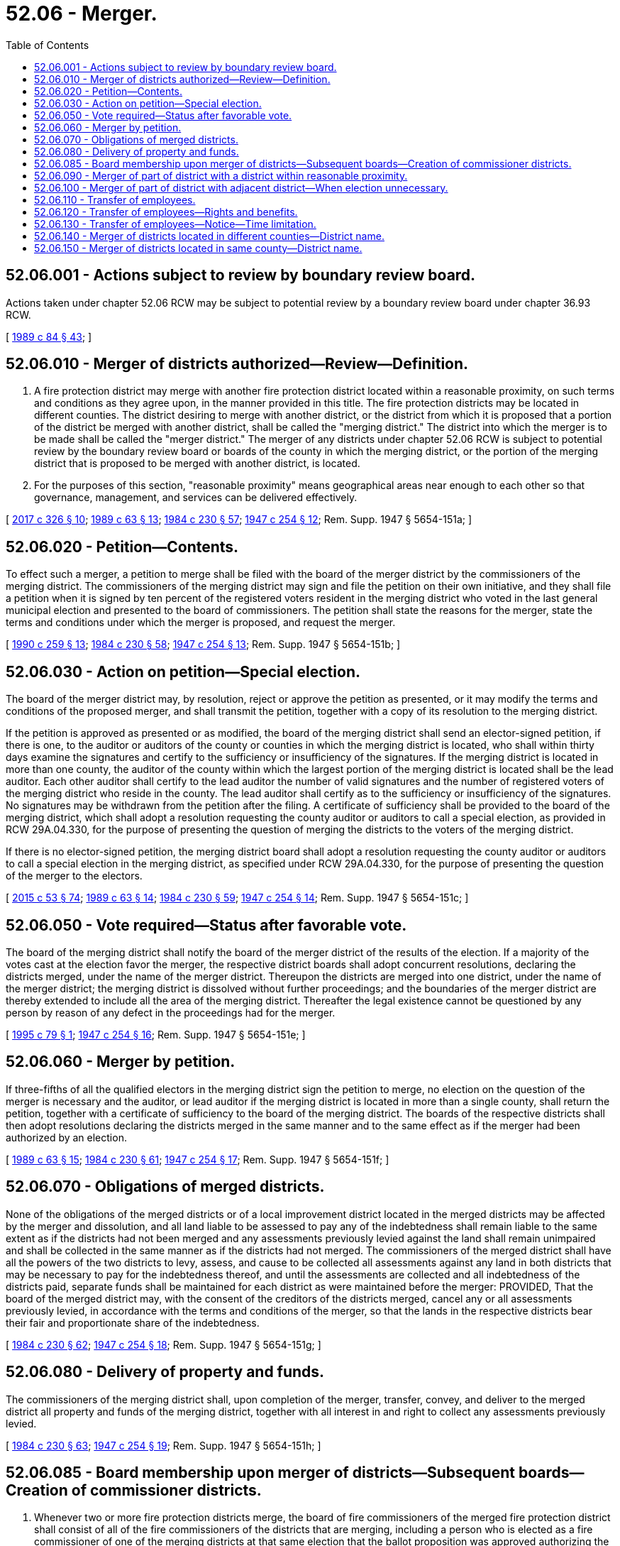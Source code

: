 = 52.06 - Merger.
:toc:

== 52.06.001 - Actions subject to review by boundary review board.
Actions taken under chapter 52.06 RCW may be subject to potential review by a boundary review board under chapter 36.93 RCW.

[ http://leg.wa.gov/CodeReviser/documents/sessionlaw/1989c84.pdf?cite=1989%20c%2084%20§%2043[1989 c 84 § 43]; ]

== 52.06.010 - Merger of districts authorized—Review—Definition.
. A fire protection district may merge with another fire protection district located within a reasonable proximity, on such terms and conditions as they agree upon, in the manner provided in this title. The fire protection districts may be located in different counties. The district desiring to merge with another district, or the district from which it is proposed that a portion of the district be merged with another district, shall be called the "merging district." The district into which the merger is to be made shall be called the "merger district." The merger of any districts under chapter 52.06 RCW is subject to potential review by the boundary review board or boards of the county in which the merging district, or the portion of the merging district that is proposed to be merged with another district, is located.

. For the purposes of this section, "reasonable proximity" means geographical areas near enough to each other so that governance, management, and services can be delivered effectively.

[ http://lawfilesext.leg.wa.gov/biennium/2017-18/Pdf/Bills/Session%20Laws/Senate/5454.SL.pdf?cite=2017%20c%20326%20§%2010[2017 c 326 § 10]; http://leg.wa.gov/CodeReviser/documents/sessionlaw/1989c63.pdf?cite=1989%20c%2063%20§%2013[1989 c 63 § 13]; http://leg.wa.gov/CodeReviser/documents/sessionlaw/1984c230.pdf?cite=1984%20c%20230%20§%2057[1984 c 230 § 57]; http://leg.wa.gov/CodeReviser/documents/sessionlaw/1947c254.pdf?cite=1947%20c%20254%20§%2012[1947 c 254 § 12]; Rem. Supp. 1947 § 5654-151a; ]

== 52.06.020 - Petition—Contents.
To effect such a merger, a petition to merge shall be filed with the board of the merger district by the commissioners of the merging district. The commissioners of the merging district may sign and file the petition on their own initiative, and they shall file a petition when it is signed by ten percent of the registered voters resident in the merging district who voted in the last general municipal election and presented to the board of commissioners. The petition shall state the reasons for the merger, state the terms and conditions under which the merger is proposed, and request the merger.

[ http://leg.wa.gov/CodeReviser/documents/sessionlaw/1990c259.pdf?cite=1990%20c%20259%20§%2013[1990 c 259 § 13]; http://leg.wa.gov/CodeReviser/documents/sessionlaw/1984c230.pdf?cite=1984%20c%20230%20§%2058[1984 c 230 § 58]; http://leg.wa.gov/CodeReviser/documents/sessionlaw/1947c254.pdf?cite=1947%20c%20254%20§%2013[1947 c 254 § 13]; Rem. Supp. 1947 § 5654-151b; ]

== 52.06.030 - Action on petition—Special election.
The board of the merger district may, by resolution, reject or approve the petition as presented, or it may modify the terms and conditions of the proposed merger, and shall transmit the petition, together with a copy of its resolution to the merging district.

If the petition is approved as presented or as modified, the board of the merging district shall send an elector-signed petition, if there is one, to the auditor or auditors of the county or counties in which the merging district is located, who shall within thirty days examine the signatures and certify to the sufficiency or insufficiency of the signatures. If the merging district is located in more than one county, the auditor of the county within which the largest portion of the merging district is located shall be the lead auditor. Each other auditor shall certify to the lead auditor the number of valid signatures and the number of registered voters of the merging district who reside in the county. The lead auditor shall certify as to the sufficiency or insufficiency of the signatures. No signatures may be withdrawn from the petition after the filing. A certificate of sufficiency shall be provided to the board of the merging district, which shall adopt a resolution requesting the county auditor or auditors to call a special election, as provided in RCW 29A.04.330, for the purpose of presenting the question of merging the districts to the voters of the merging district.

If there is no elector-signed petition, the merging district board shall adopt a resolution requesting the county auditor or auditors to call a special election in the merging district, as specified under RCW 29A.04.330, for the purpose of presenting the question of the merger to the electors.

[ http://lawfilesext.leg.wa.gov/biennium/2015-16/Pdf/Bills/Session%20Laws/House/1806-S.SL.pdf?cite=2015%20c%2053%20§%2074[2015 c 53 § 74]; http://leg.wa.gov/CodeReviser/documents/sessionlaw/1989c63.pdf?cite=1989%20c%2063%20§%2014[1989 c 63 § 14]; http://leg.wa.gov/CodeReviser/documents/sessionlaw/1984c230.pdf?cite=1984%20c%20230%20§%2059[1984 c 230 § 59]; http://leg.wa.gov/CodeReviser/documents/sessionlaw/1947c254.pdf?cite=1947%20c%20254%20§%2014[1947 c 254 § 14]; Rem. Supp. 1947 § 5654-151c; ]

== 52.06.050 - Vote required—Status after favorable vote.
The board of the merging district shall notify the board of the merger district of the results of the election. If a majority of the votes cast at the election favor the merger, the respective district boards shall adopt concurrent resolutions, declaring the districts merged, under the name of the merger district. Thereupon the districts are merged into one district, under the name of the merger district; the merging district is dissolved without further proceedings; and the boundaries of the merger district are thereby extended to include all the area of the merging district. Thereafter the legal existence cannot be questioned by any person by reason of any defect in the proceedings had for the merger.

[ http://lawfilesext.leg.wa.gov/biennium/1995-96/Pdf/Bills/Session%20Laws/Senate/5369.SL.pdf?cite=1995%20c%2079%20§%201[1995 c 79 § 1]; http://leg.wa.gov/CodeReviser/documents/sessionlaw/1947c254.pdf?cite=1947%20c%20254%20§%2016[1947 c 254 § 16]; Rem. Supp. 1947 § 5654-151e; ]

== 52.06.060 - Merger by petition.
If three-fifths of all the qualified electors in the merging district sign the petition to merge, no election on the question of the merger is necessary and the auditor, or lead auditor if the merging district is located in more than a single county, shall return the petition, together with a certificate of sufficiency to the board of the merging district. The boards of the respective districts shall then adopt resolutions declaring the districts merged in the same manner and to the same effect as if the merger had been authorized by an election.

[ http://leg.wa.gov/CodeReviser/documents/sessionlaw/1989c63.pdf?cite=1989%20c%2063%20§%2015[1989 c 63 § 15]; http://leg.wa.gov/CodeReviser/documents/sessionlaw/1984c230.pdf?cite=1984%20c%20230%20§%2061[1984 c 230 § 61]; http://leg.wa.gov/CodeReviser/documents/sessionlaw/1947c254.pdf?cite=1947%20c%20254%20§%2017[1947 c 254 § 17]; Rem. Supp. 1947 § 5654-151f; ]

== 52.06.070 - Obligations of merged districts.
None of the obligations of the merged districts or of a local improvement district located in the merged districts may be affected by the merger and dissolution, and all land liable to be assessed to pay any of the indebtedness shall remain liable to the same extent as if the districts had not been merged and any assessments previously levied against the land shall remain unimpaired and shall be collected in the same manner as if the districts had not merged. The commissioners of the merged district shall have all the powers of the two districts to levy, assess, and cause to be collected all assessments against any land in both districts that may be necessary to pay for the indebtedness thereof, and until the assessments are collected and all indebtedness of the districts paid, separate funds shall be maintained for each district as were maintained before the merger: PROVIDED, That the board of the merged district may, with the consent of the creditors of the districts merged, cancel any or all assessments previously levied, in accordance with the terms and conditions of the merger, so that the lands in the respective districts bear their fair and proportionate share of the indebtedness.

[ http://leg.wa.gov/CodeReviser/documents/sessionlaw/1984c230.pdf?cite=1984%20c%20230%20§%2062[1984 c 230 § 62]; http://leg.wa.gov/CodeReviser/documents/sessionlaw/1947c254.pdf?cite=1947%20c%20254%20§%2018[1947 c 254 § 18]; Rem. Supp. 1947 § 5654-151g; ]

== 52.06.080 - Delivery of property and funds.
The commissioners of the merging district shall, upon completion of the merger, transfer, convey, and deliver to the merged district all property and funds of the merging district, together with all interest in and right to collect any assessments previously levied.

[ http://leg.wa.gov/CodeReviser/documents/sessionlaw/1984c230.pdf?cite=1984%20c%20230%20§%2063[1984 c 230 § 63]; http://leg.wa.gov/CodeReviser/documents/sessionlaw/1947c254.pdf?cite=1947%20c%20254%20§%2019[1947 c 254 § 19]; Rem. Supp. 1947 § 5654-151h; ]

== 52.06.085 - Board membership upon merger of districts—Subsequent boards—Creation of commissioner districts.
. Whenever two or more fire protection districts merge, the board of fire commissioners of the merged fire protection district shall consist of all of the fire commissioners of the districts that are merging, including a person who is elected as a fire commissioner of one of the merging districts at that same election that the ballot proposition was approved authorizing the merger, who shall retain the same terms of office they would possess as if the merger had not been approved. The number of members on the board of the merged district shall be reduced to either three or five members as provided in subsections (2) and (3) of this section, depending on whether the district has chosen to eventually have either a three-member or a five-member board under RCW 52.14.020.

. The number of members on the board of the merged district shall be reduced by one whenever a fire commissioner resigns from office or a vacancy otherwise occurs on the board, until the number of remaining members is reduced to the number of members that is chosen for the board eventually to have. The reduction of membership on the board shall not be considered to be a vacancy that is to be filled until the number of remaining members is less than the number of members on the board that is chosen for the board eventually to have.

. At the next three district general elections after the merger is approved, the number of fire commissioners for the merged district that are elected shall be as follows, notwithstanding the number of fire commissioners whose terms expire:

.. In the first election after the merger, only one position shall be filled, whether the new fire protection district be a three-member district or a five-member district.

.. In each of the two subsequent elections, one position shall be filled if the new fire protection district is a three-member district and two positions shall be filled if the new fire protection district is a five-member district.

Thereafter, the fire commissioners shall be elected in the same manner as prescribed for such fire protection districts of the state.

. A ballot proposition to create commissioner districts may be submitted to the voters of the fire protection districts proposed to be merged at the same election the ballot proposition is submitted authorizing the merging of the fire protection districts. The procedure to create commissioner districts shall conform with RCW 52.14.013, except that: (a) Resolutions proposing the creation of commissioner districts must be adopted by unanimous vote of the boards of fire commissioners of each of the fire protection districts that are proposed to be merged; and (b) commissioner districts will be authorized only if the ballot propositions to authorize the merger and to create commissioner districts are both approved. A ballot proposition authorizing the creation of commissioner districts is approved if it is approved by a simple majority vote of the combined voters of all the fire protection districts proposed to be merged. The commissioner districts shall not be drawn until the number of commissioners in the fire protection district has been reduced under subsections (1) through (3) of this section to either three or five commissioners. After this reduction of fire commissioners has occurred the commissioner districts shall be drawn and used for the election of the successor fire commissioners.

[ http://lawfilesext.leg.wa.gov/biennium/1993-94/Pdf/Bills/Session%20Laws/House/2187.SL.pdf?cite=1994%20c%2014%20§%201[1994 c 14 § 1]; http://lawfilesext.leg.wa.gov/biennium/1991-92/Pdf/Bills/Session%20Laws/House/2305-S.SL.pdf?cite=1992%20c%2074%20§%201[1992 c 74 § 1]; http://leg.wa.gov/CodeReviser/documents/sessionlaw/1985c7.pdf?cite=1985%20c%207%20§%20118[1985 c 7 § 118]; http://leg.wa.gov/CodeReviser/documents/sessionlaw/1977ex1c121.pdf?cite=1977%20ex.s.%20c%20121%20§%201[1977 ex.s. c 121 § 1]; http://leg.wa.gov/CodeReviser/documents/sessionlaw/1971c55.pdf?cite=1971%20c%2055%20§%201[1971 c 55 § 1]; ]

== 52.06.090 - Merger of part of district with a district within reasonable proximity.
A part of one district may be transferred and merged with a district located within reasonable proximity if the area can be better served by the merged district. To effect such a merger, a petition, signed by a majority of the commissioners of the merging district or signed by not less than fifteen percent of the qualified electors residing in the area to be merged, shall be filed with the commissioners of the merging district, if signed by electors, or with the commissioners of the merger district if signed by commissioners of the merging district. If the commissioners of the merging district approve the petition, the petition shall be presented to the commissioners of the merger district. If the commissioners of the merger district approve the petition, an election shall be called in the area to be merged.

In the event that either board of fire district commissioners does not approve the petition, the partial merger must not proceed.

A majority of the votes cast is necessary to approve the transfer.

[ http://lawfilesext.leg.wa.gov/biennium/2017-18/Pdf/Bills/Session%20Laws/House/2576-S.SL.pdf?cite=2018%20c%2028%20§%202[2018 c 28 § 2]; http://lawfilesext.leg.wa.gov/biennium/2013-14/Pdf/Bills/Session%20Laws/House/1264.SL.pdf?cite=2014%20c%2025%20§%201[2014 c 25 § 1]; http://leg.wa.gov/CodeReviser/documents/sessionlaw/1989c63.pdf?cite=1989%20c%2063%20§%2016[1989 c 63 § 16]; http://leg.wa.gov/CodeReviser/documents/sessionlaw/1984c230.pdf?cite=1984%20c%20230%20§%2064[1984 c 230 § 64]; http://leg.wa.gov/CodeReviser/documents/sessionlaw/1965ex1c18.pdf?cite=1965%20ex.s.%20c%2018%20§%202[1965 ex.s. c 18 § 2]; http://leg.wa.gov/CodeReviser/documents/sessionlaw/1963c42.pdf?cite=1963%20c%2042%20§%201[1963 c 42 § 1]; http://leg.wa.gov/CodeReviser/documents/sessionlaw/1953c176.pdf?cite=1953%20c%20176%20§%205[1953 c 176 § 5]; ]

== 52.06.100 - Merger of part of district with adjacent district—When election unnecessary.
If the partial merger petition has been approved by the commissioners of the merging district and the merger district and if three-fifths of the qualified electors in the area to be merged sign a petition to merge the districts, no election on the question of the merger is necessary, in which case the auditor or lead auditor shall return the petition, together with a certificate of sufficiency, to the board of the merger district. The board of the merger district shall then adopt a resolution declaring the portion of the district merged in the same manner and to the same effect as if the same had been authorized by an election.

[ http://lawfilesext.leg.wa.gov/biennium/2013-14/Pdf/Bills/Session%20Laws/House/1264.SL.pdf?cite=2014%20c%2025%20§%202[2014 c 25 § 2]; http://leg.wa.gov/CodeReviser/documents/sessionlaw/1989c63.pdf?cite=1989%20c%2063%20§%2017[1989 c 63 § 17]; http://leg.wa.gov/CodeReviser/documents/sessionlaw/1984c230.pdf?cite=1984%20c%20230%20§%2065[1984 c 230 § 65]; http://leg.wa.gov/CodeReviser/documents/sessionlaw/1953c176.pdf?cite=1953%20c%20176%20§%206[1953 c 176 § 6]; ]

== 52.06.110 - Transfer of employees.
When any portion of a fire protection district merges with another fire protection district, any employee of the merging district who (1) was at the time of merger employed exclusively or principally in performing the powers, duties, and functions which are to be performed by the merger district (2) will, as a direct consequence of the merger, be separated from the employ of the merging district, and (3) can perform the duties and meet the minimum requirements of the position to be filled, then such employee may transfer employment to the merger district as provided in this section and RCW 52.06.120 and 52.06.130.

For purposes of this section and RCW 52.06.120 and 52.06.130, employee means an individual whose employment with a fire protection district has been terminated because the fire protection district merged with another fire protection district for purposes of fire protection.

[ http://leg.wa.gov/CodeReviser/documents/sessionlaw/1986c254.pdf?cite=1986%20c%20254%20§%2013[1986 c 254 § 13]; ]

== 52.06.120 - Transfer of employees—Rights and benefits.
. An eligible employee may transfer into the merger district by filing a written request with the board of fire commissioners of the merger district and by giving written notice to the board of fire commissioners of the merging district. Upon receipt of such request by the board of the merger district the transfer of employment shall be made. The employee so transferring will (a) be on probation for the same period as are new employees of the merger district in the position filled, but if the transferring employee has already completed a probationary period as a firefighter prior to the transfer, then the employee may only be terminated during the probationary period for failure to adequately perform assigned duties, not meeting the minimum qualifications of the position, or behavior that would otherwise be subject to disciplinary action, (b) be eligible for promotion no later than after completion of the probationary period, (c) receive a salary at least equal to that of other new employees of the merger district in the position filled, and (d) in all other matters, such as retirement, vacation, and sick leave, have, all the rights, benefits, and privileges to which he or she would have been entitled to as an employee of the merger district from the beginning of employment with the merging district: PROVIDED, That for purposes of layoffs by the merger fire agency, only the time of service accrued with the merger agency shall apply unless an agreement is reached between the collective bargaining representatives of the employees of the merging and merger fire agencies and the merging and merger fire agencies. The board of the merging district shall, upon receipt of such notice, transmit to the board of the merger district a record of the employee's service with the merging district which shall be credited to such employee as a part of the period of employment in the merger district. All accrued benefits are transferable provided that the recipient agency provides comparable benefits. All benefits shall then accrue based on the combined seniority of each employee in the recipient agency.

. As many of the transferring employees shall be placed upon the payroll of the merger district as the merger district determines are needed to provide services. These needed employees shall be taken in order of seniority and the remaining employees who transfer as provided in this section and RCW 52.06.110 and 52.06.130 shall head the list for employment in order of their seniority, to the end that they shall be the first to be reemployed in the merger district when appropriate positions become available: PROVIDED, That employees who are not immediately hired by the fire protection district shall be placed on a reemployment list for a period not to exceed thirty-six months unless a longer period is authorized by an agreement reached between the collective bargaining representatives of the employees of the merging and merged fire agencies and the merging and merged fire agencies.

[ http://lawfilesext.leg.wa.gov/biennium/1993-94/Pdf/Bills/Session%20Laws/House/2178-S.SL.pdf?cite=1994%20c%2073%20§%205[1994 c 73 § 5]; http://leg.wa.gov/CodeReviser/documents/sessionlaw/1986c254.pdf?cite=1986%20c%20254%20§%2014[1986 c 254 § 14]; ]

== 52.06.130 - Transfer of employees—Notice—Time limitation.
If, as a result of merging of districts any employee is laid off who is eligible to transfer to the merger district under this section and RCW 52.06.110 and 52.06.120, the merging district shall notify the employee of the right to transfer and the employee shall have ninety days to transfer employment to the merger district.

[ http://leg.wa.gov/CodeReviser/documents/sessionlaw/1986c254.pdf?cite=1986%20c%20254%20§%2015[1986 c 254 § 15]; ]

== 52.06.140 - Merger of districts located in different counties—District name.
A merger fire protection district located in a single county, that merged with a merging fire protection district located in another county or counties, shall be identified by the name of each county in which the fire protection district is located, listed alphabetically, followed by a number that is the next highest number available for a fire protection district in the one of these counties that has the greatest number of fire protection districts.

This section does not apply to partial mergers under RCW 52.06.090.

[ http://lawfilesext.leg.wa.gov/biennium/2013-14/Pdf/Bills/Session%20Laws/House/1264.SL.pdf?cite=2014%20c%2025%20§%203[2014 c 25 § 3]; http://leg.wa.gov/CodeReviser/documents/sessionlaw/1989c63.pdf?cite=1989%20c%2063%20§%2018[1989 c 63 § 18]; ]

== 52.06.150 - Merger of districts located in same county—District name.
A fire protection district resulting from the merger of two or more fire protection districts located in the same county shall be identified by the name of the county and the number of the merger fire protection district. However, the fire protection district resulting from such a merger shall be identified by the number of the merging district or one of the merging districts if a resolution providing for this number change is adopted by the board of fire commissioners of the district resulting from the merger or if resolutions providing for this number change are adopted by each of the boards of fire commissioners of the districts proposed to be merged.

[ http://lawfilesext.leg.wa.gov/biennium/1991-92/Pdf/Bills/Session%20Laws/House/2305-S.SL.pdf?cite=1992%20c%2074%20§%203[1992 c 74 § 3]; ]

